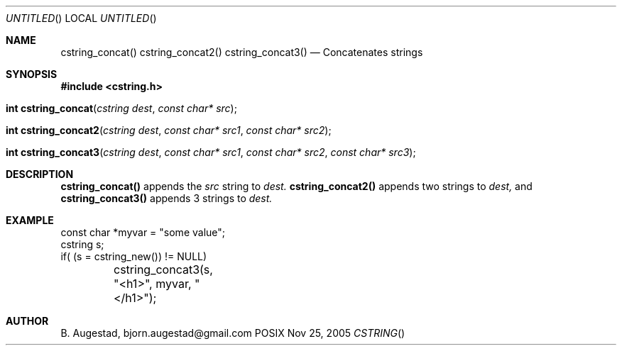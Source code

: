 .Dd Nov 25, 2005
.Os POSIX
.Dt CSTRING
.Th cstring_concat 3
.Sh NAME
.Nm cstring_concat()
.Nm cstring_concat2()
.Nm cstring_concat3()
.Nd Concatenates strings
.Sh SYNOPSIS
.Fd #include <cstring.h>
.Fo "int cstring_concat"
.Fa "cstring dest"
.Fa "const char* src"
.Fc
.Fo "int cstring_concat2"
.Fa "cstring dest"
.Fa "const char* src1"
.Fa "const char* src2"
.Fc
.Fo "int cstring_concat3"
.Fa "cstring dest"
.Fa "const char* src1"
.Fa "const char* src2"
.Fa "const char* src3"
.Fc
.Sh DESCRIPTION
.Nm cstring_concat()
appends the
.Fa src
string to 
.Fa dest.
.Nm cstring_concat2()
appends two strings to 
.Fa dest,
and 
.Nm cstring_concat3()
appends 3 strings to 
.Fa dest.
.Sh EXAMPLE
.Bd -literal
const char *myvar = "some value";
cstring s;
	
if( (s = cstring_new()) != NULL)
	cstring_concat3(s, "<h1>", myvar, "</h1>");
.Ed
.Sh AUTHOR
.An B. Augestad, bjorn.augestad@gmail.com
